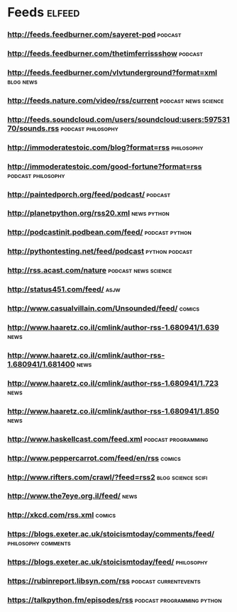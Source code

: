 * Feeds                                                              :elfeed:
*** http://feeds.feedburner.com/sayeret-pod                       :podcast:
*** http://feeds.feedburner.com/thetimferrissshow                 :podcast:
*** http://feeds.feedburner.com/vlvtunderground?format=xml      :blog:news:
*** http://feeds.nature.com/video/rss/current        :podcast:news:science:
*** http://feeds.soundcloud.com/users/soundcloud:users:59753170/sounds.rss :podcast:philosophy:
*** http://immoderatestoic.com/blog?format=rss                 :philosophy:
*** http://immoderatestoic.com/good-fortune?format=rss :podcast:philosophy:
*** http://paintedporch.org/feed/podcast/                         :podcast:
*** http://planetpython.org/rss20.xml                         :news:python:
*** http://podcastinit.podbean.com/feed/                   :podcast:python:
*** http://pythontesting.net/feed/podcast                  :python:podcast:
*** http://rss.acast.com/nature                      :podcast:news:science:
*** http://status451.com/feed/                                       :asjw:
*** http://www.casualvillain.com/Unsounded/feed/                   :comics:
*** http://www.haaretz.co.il/cmlink/author-rss-1.680941/1.639        :news:
*** http://www.haaretz.co.il/cmlink/author-rss-1.680941/1.681400     :news:
*** http://www.haaretz.co.il/cmlink/author-rss-1.680941/1.723        :news:
*** http://www.haaretz.co.il/cmlink/author-rss-1.680941/1.850        :news:
*** http://www.haskellcast.com/feed.xml               :podcast:programming:
*** http://www.peppercarrot.com/feed/en/rss                        :comics:
*** http://www.rifters.com/crawl/?feed=rss2            :blog:science:scifi:
*** http://www.the7eye.org.il/feed/                                  :news:
*** http://xkcd.com/rss.xml                                        :comics:
*** https://blogs.exeter.ac.uk/stoicismtoday/comments/feed/ :philosophy:comments:
*** https://blogs.exeter.ac.uk/stoicismtoday/feed/             :philosophy:
*** https://rubinreport.libsyn.com/rss              :podcast:currentevents:
*** https://talkpython.fm/episodes/rss         :podcast:programming:python:
